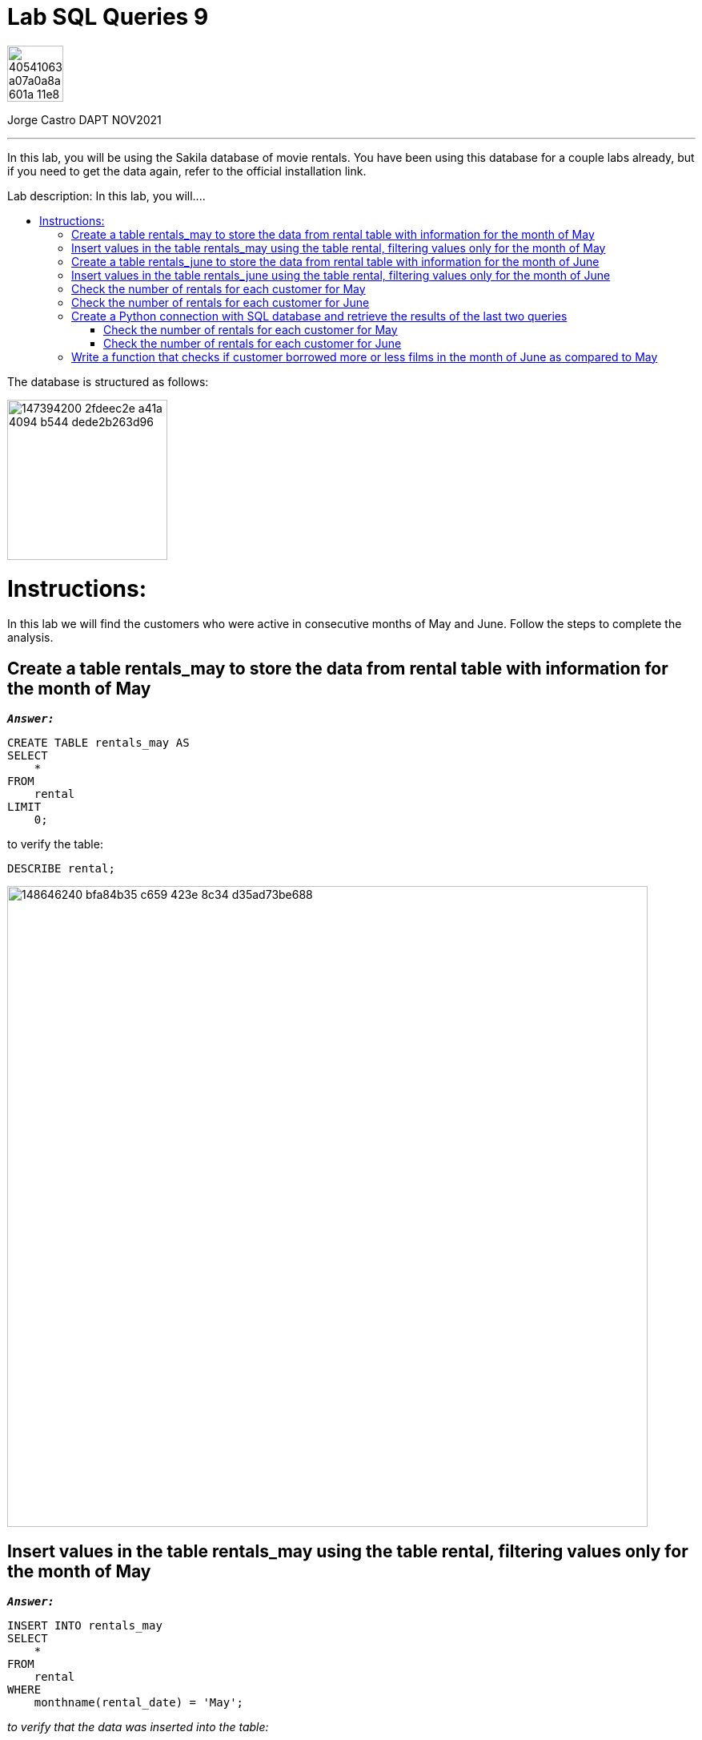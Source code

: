 = Lab SQL Queries 9
:stylesheet: boot-darkly.css
:linkcss: boot-darkly.css
:image-url-ironhack: https://user-images.githubusercontent.com/23629340/40541063-a07a0a8a-601a-11e8-91b5-2f13e4e6b441.png
:my-name: Jorge Castro DAPT NOV2021
:description: In this lab, you will be using the Sakila database of movie rentals. You have been using this database for a couple labs already, but if you need to get the data again, refer to the official installation link.
:script-url: https://github.com/jecastrom/data_2.07_activities/blob/7abfb6a0375c2c4ad3021f3f9a388a495142e1a8/files_for_actitity/act%202.07%20solutions.sql
:sakila-edr: https://user-images.githubusercontent.com/63274055/147394200-2fdeec2e-a41a-4094-b544-dede2b263d96.png
:related-content: https://github.com/jecastrom/data_2.09_activities.git
//:fn-xxx: Add the explanation foot note here bla bla
:toc:
:toc-title: Lab description: In this lab, you will....
:toc-placement!:
:toclevels: 5
ifdef::env-github[]
:sectnums:
:tip-caption: :bulb:
:note-caption: :information_source:
:important-caption: :heavy_exclamation_mark:
:caution-caption: :fire:
:warning-caption: :warning:
:experimental:
:table-caption!:
:example-caption!:
:figure-caption!:
:idprefix:
:idseparator: -
:linkattrs:
:fontawesome-ref: http://fortawesome.github.io/Font-Awesome
:icon-inline: {user-ref}/#inline-icons
:icon-attribute: {user-ref}/#size-rotate-and-flip
:video-ref: {user-ref}/#video
:checklist-ref: {user-ref}/#checklists
:list-marker: {user-ref}/#custom-markers
:list-number: {user-ref}/#numbering-styles
:imagesdir-ref: {user-ref}/#imagesdir
:image-attributes: {user-ref}/#put-images-in-their-place
:toc-ref: {user-ref}/#table-of-contents
:para-ref: {user-ref}/#paragraph
:literal-ref: {user-ref}/#literal-text-and-blocks
:admon-ref: {user-ref}/#admonition
:bold-ref: {user-ref}/#bold-and-italic
:quote-ref: {user-ref}/#quotation-marks-and-apostrophes
:sub-ref: {user-ref}/#subscript-and-superscript
:mono-ref: {user-ref}/#monospace
:css-ref: {user-ref}/#custom-styling-with-attributes
:pass-ref: {user-ref}/#passthrough-macros
endif::[]
ifndef::env-github[]
:imagesdir: ./
endif::[]

image::{image-url-ironhack}[width=70]

{my-name}


                                                     
====
''''
====
{description}

toc::[]



The database is structured as follows:

image::{sakila-edr}[width=200]


= Instructions:

In this lab we will find the customers who were active in consecutive months of May and June. Follow the steps to complete the analysis.

== Create a table rentals_may to store the data from rental table with information for the month of May

`*_Answer:_*`

```sql
CREATE TABLE rentals_may AS
SELECT
    *
FROM
    rental
LIMIT
    0;
```

to verify the table:

```sql
DESCRIBE rental;
```


image::https://user-images.githubusercontent.com/63274055/148646240-bfa84b35-c659-423e-8c34-d35ad73be688.png[width=800]

== Insert values in the table rentals_may using the table rental, filtering values only for the month of May

`*_Answer:_*`

```sql
INSERT INTO rentals_may
SELECT
    *
FROM
    rental
WHERE
    monthname(rental_date) = 'May';
```

_to verify that the data was inserted into the table:_


```sql
SELECT
    *
FROM
    rentals_may
LIMIT
    3;
```

image::https://user-images.githubusercontent.com/63274055/148646630-74596c5a-ed60-458c-979a-14b92a58ac9e.png[width=800]




_the last two questions can be done in only one query as follow:_

`*_Answer:_*`

```sql
CREATE TABLE rentals_may AS
SELECT
    *
FROM
    rental
WHERE
    monthname(rental_date) = 'May';
```

To verify that the table was created along with the data:

```sql
SELECT
    *
FROM
    rentals_may
LIMIT
    5;
```

image::https://user-images.githubusercontent.com/63274055/148645242-51757c8c-1dc1-446e-af79-857815ac0274.png[width=800]

== Create a table rentals_june to store the data from rental table with information for the month of June

`*_Answer:_*`

```sql

```

image::path[width=800]

== Insert values in the table rentals_june using the table rental, filtering values only for the month of June

`*_Answer:_*`

```sql

```

image::path[width=800]

== Check the number of rentals for each customer for May

`*_Answer:_*`

```sql

```

image::path[width=800]

== Check the number of rentals for each customer for June

`*_Answer:_*`

```sql

```

image::path[width=800]

== Create a Python connection with SQL database and retrieve the results of the last two queries 

(also mentioned below) as dataframes:

=== Check the number of rentals for each customer for May

=== Check the number of rentals for each customer for June

== Write a function that checks if customer borrowed more or less films in the month of June as compared to May











====
''''
====



====
''''
====

{related-content}[Related content: Activity 2.09]

====
''''
====

{script-url}[Solutions script only]

====
''''
====

xref:Lab-SQL-Queries-9[Top Section]

xref:Write-a-function-that-checks-if-customer-borrowed-more-or-less-films-in-the-month-of-June-as-compared-to-May[Bottom section]


//bla bla blafootnote:[{fn-xxx}]


////
.Unordered list title
* gagagagagaga
** gagagatrtrtrzezeze
*** zreu fhjdf hdrfj 
*** hfbvbbvtrtrttrhc
* rtez uezrue rjek  

.Ordered list title
. rwieuzr skjdhf
.. weurthg kjhfdsk skhjdgf
. djhfgsk skjdhfgs 
.. lksjhfgkls ljdfhgkd
... kjhfks sldfkjsdlk




[,sql]
----
----



[NOTE]
====
A sample note admonition.
====
 
TIP: It works!
 
IMPORTANT: Asciidoctor is awesome, don't forget!
 
CAUTION: Don't forget to add the `...-caption` document attributes in the header of the document on GitHub.
 
WARNING: You have no reason not to use Asciidoctor.

bla bla bla the 1NF or first normal form.footnote:[{1nf}]Then wen bla bla


====
- [*] checked
- [x] also checked
- [ ] not checked
-     normal list item
====
[horizontal]
CPU:: The brain of the computer.
Hard drive:: Permanent storage for operating system and/or user files.
RAM:: Temporarily stores information the CPU uses during operation.






bold *constrained* & **un**constrained

italic _constrained_ & __un__constrained

bold italic *_constrained_* & **__un__**constrained

monospace `constrained` & ``un``constrained

monospace bold `*constrained*` & ``**un**``constrained

monospace italic `_constrained_` & ``__un__``constrained

monospace bold italic `*_constrained_*` & ``**__un__**``constrained

////
